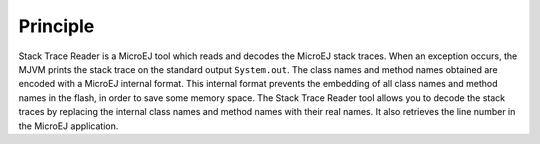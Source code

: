 Principle
=========

Stack Trace Reader is a MicroEJ tool which reads and decodes the MicroEJ
stack traces. When an exception occurs, the MJVM prints the stack trace
on the standard output ``System.out``. The class names and method names
obtained are encoded with a MicroEJ internal format. This internal
format prevents the embedding of all class names and method names in the
flash, in order to save some memory space. The Stack Trace Reader tool
allows you to decode the stack traces by replacing the internal class
names and method names with their real names. It also retrieves the line
number in the MicroEJ application.
